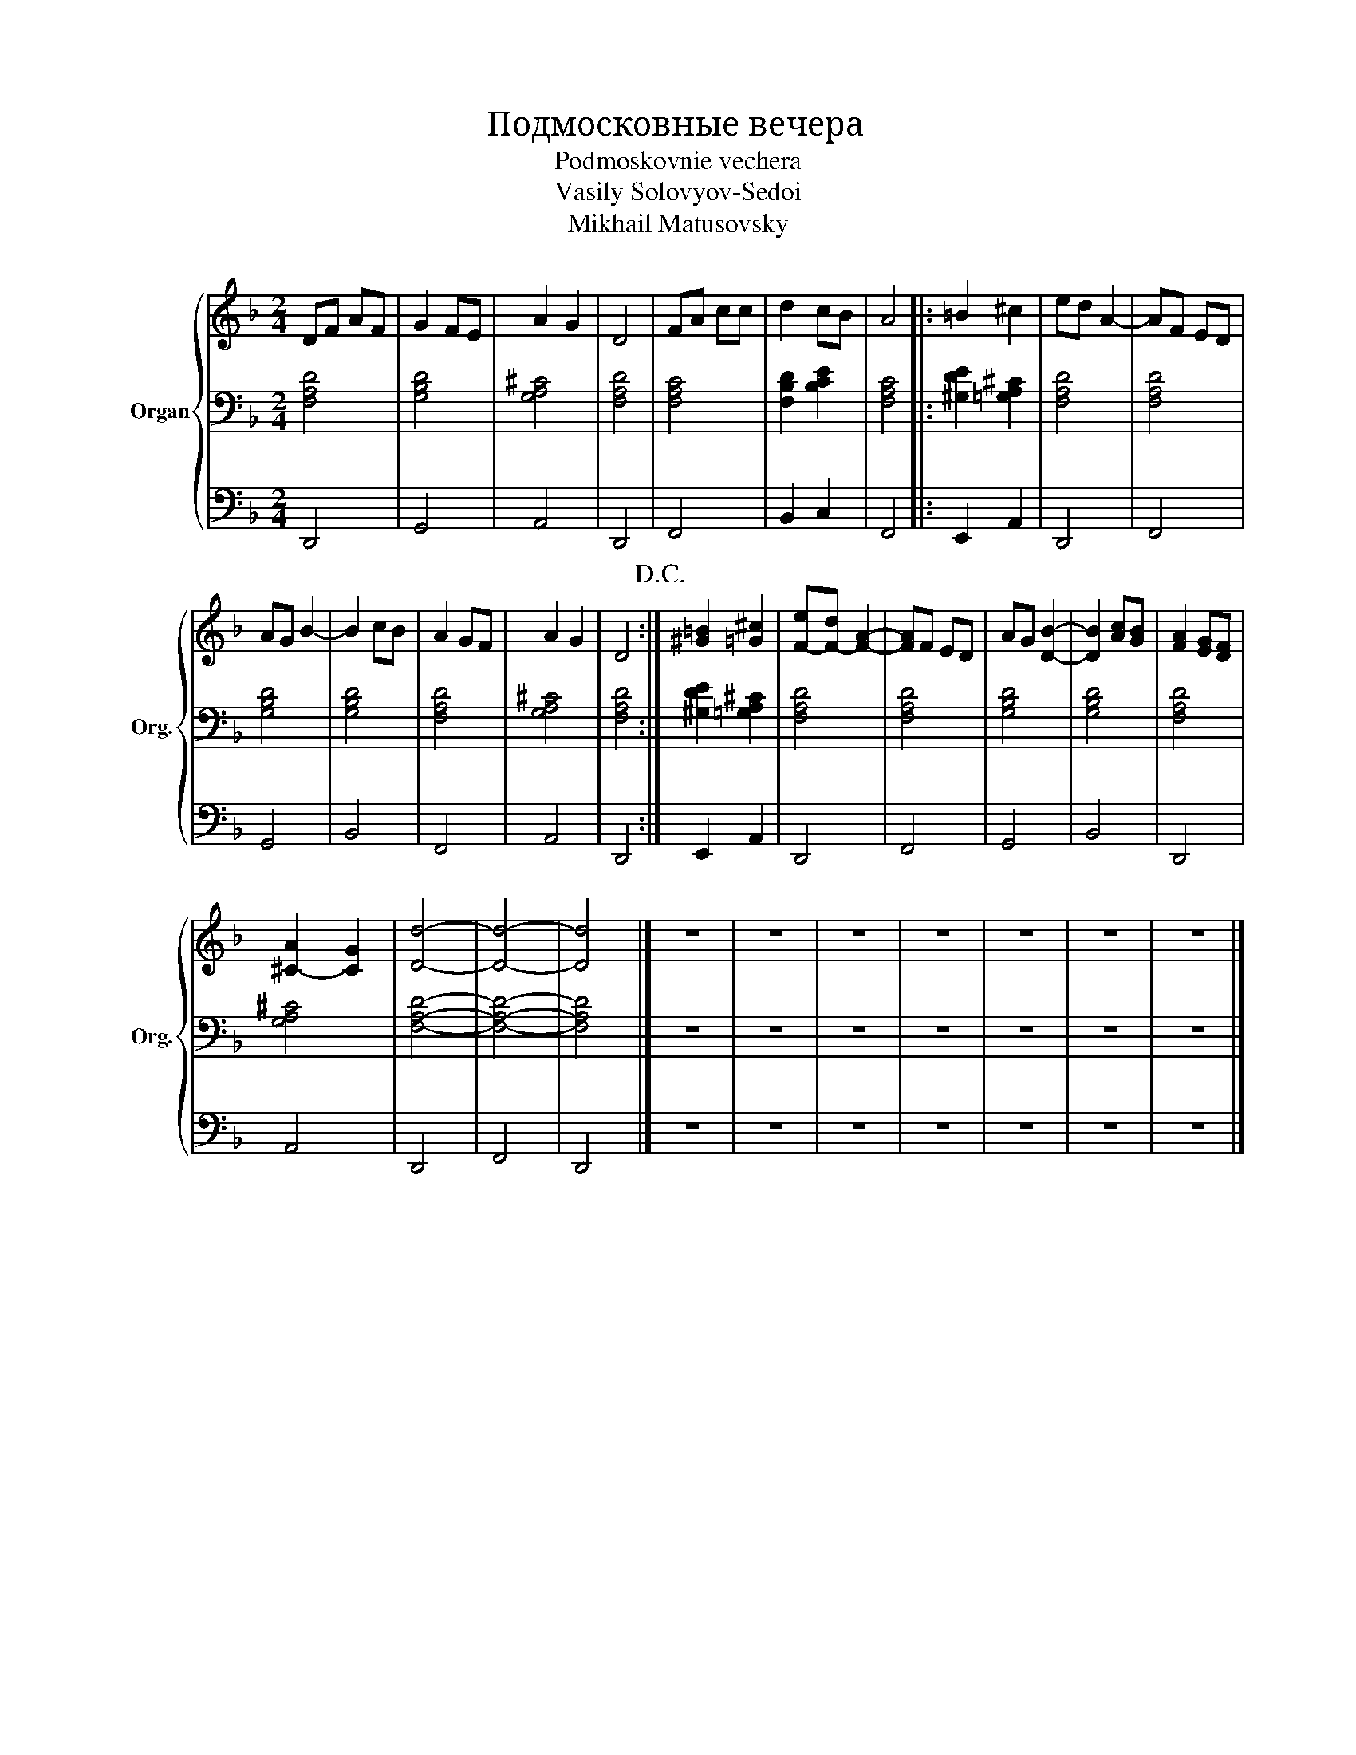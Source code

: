 X:1
T:Подмосковные вечера
T:Podmoskovnie vechera
T: Vasily Solovyov-Sedoi
T:Mikhail Matusovsky 
%%score { 1 | 2 | 3 }
L:1/4
M:2/4
I:linebreak $
K:F
V:1 treble nm="Organ" snm="Org."
L:1/8
V:2 bass 
V:3 bass 
V:1
 DF AF | G2 FE | A2 G2 | D4 | FA cc | d2 cB | A4 |: =B2 ^c2 | ed A2- | AF ED |$ AG B2- | B2 cB | %12
 A2 GF | A2 G2 | D4!D.C.! :| [^G=B]2 [=G^c]2 | [F-e][F-d] [FA]2- | [FA]F ED | AG [DB]2- | %19
 [DB]2 [Ac][GB] | [FA]2 [EG][DF] |$ [^C-A]2 [CG]2 | [Dd]4- | [Dd]4- | [Dd]4 |] z4 | z4 | z4 | z4 | %29
 z4 | z4 | z4 |] %32
V:2
 [F,A,D]2 | [G,B,D]2 | [G,A,^C]2 | [F,A,D]2 | [F,A,C]2 | [F,B,D] [B,CE] | [F,A,C]2 |: %7
 [^G,DE] [=G,A,^C] | [F,A,D]2 | [F,A,D]2 |$ [G,B,D]2 | [G,B,D]2 | [F,A,D]2 | [G,A,^C]2 | %14
 [F,A,D]2 :| [^G,DE] [=G,A,^C] | [F,A,D]2 | [F,A,D]2 | [G,B,D]2 | [G,B,D]2 | [F,A,D]2 |$ %21
 [G,A,^C]2 | [F,A,D]2- | [F,A,D]2- | [F,A,D]2 |] z2 | z2 | z2 | z2 | z2 | z2 | z2 |] %32
V:3
 D,,2 | G,,2 | A,,2 | D,,2 | F,,2 | B,, C, | F,,2 |: E,, A,, | D,,2 | F,,2 |$ G,,2 | B,,2 | F,,2 | %13
 A,,2 | D,,2 :| E,, A,, | D,,2 | F,,2 | G,,2 | B,,2 | D,,2 |$ A,,2 | D,,2 | F,,2 | D,,2 |] z2 | %26
 z2 | z2 | z2 | z2 | z2 | z2 |] %32
